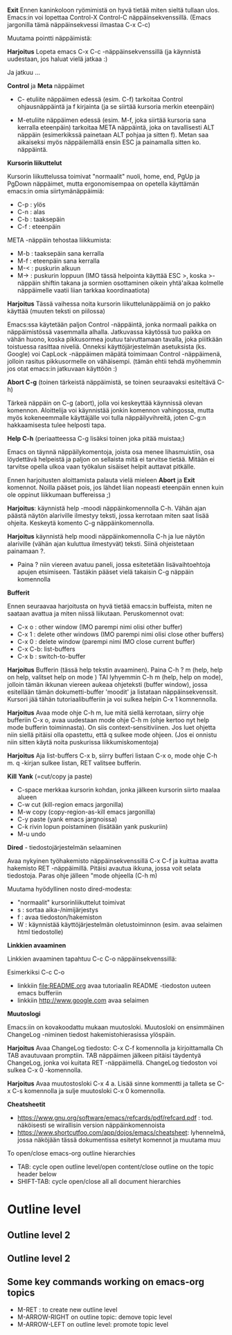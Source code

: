 *Exit* Ennen kaninkoloon ryömimistä on hyvä tietää miten sieltä
tullaan ulos. Emacs:in voi lopettaa Control-X Control-C
näppäinsekvenssillä. (Emacs jargonilla tämä näppäinsekvessi ilmastaa
C-x C-c)

Muutama pointti näppäimistä:

*Harjoitus* Lopeta emacs C-x C-c -näppäinsekvenssillä (ja käynnistä
uudestaan, jos haluat vielä jatkaa :)

Ja jatkuu ...

*Control* ja *Meta* näppäimet

- C- etuliite näppäimen edessä (esim. C-f) tarkoitaa Control
  ohjausnäppäintä ja f kirjainta (ja se siirtää kursoria merkin
  eteenpäin)

- M-etuliite näppäimen edessä (esim. M-f, joka siirtää kursoria sana
  kerralla eteenpäin) tarkoitaa META näppäintä, joka on tavallisesti
  ALT näppäin (esimerkikssä painetaan ALT pohjaa ja sitten f). Metan
  saa aikaiseksi myös näppäilemällä ensin ESC ja painamalla sitten
  ko. näppäintä.

*Kursorin liikuttelut*

Kursorin liikuttelussa toimivat "normaalit" nuoli, home, end, PgUp ja
PgDown näppäimet, mutta ergonomisempaa on opetella käyttämän emacs:in
omia siirtymänäppäimiä:

- C-p  : ylös
- C-n  : alas
- C-b  : taaksepäin
- C-f  : eteenpäin

META -näppäin tehostaa liikkumista:
- M-b  : taaksepäin sana kerralla
- M-f  : eteenpäin sana kerralla
- M-<  : puskurin alkuun
- M-> : puskurin loppuun (IMO tässä helpointa käyttää ESC >, koska
  >-näppäin shiftin takana ja sormien osottaminen oikein yhtä'aikaa
  kolmelle näppäimelle vaatii liian tarkkaa koordinaatiota)

*Harjoitus* Tässä vaihessa noita kursorin liikuttelunäppäimiä on jo
pakko käyttää (muuten teksti on piilossa)

Emacs:ssa käytetään paljon Control -näppäintä, jonka normaali paikka
on näppäimistössä vasemmalla alhalla. Jatkuvassa käytössä tuo paikka
on vähän huono, koska pikkusormea joutuu taivuttamaan tavalla, joka
piiitkään toistuessa rasittaa niveliä. Onneksi käyttöjärjestelmän
asetuksista (ks. Google) voi CapLock -näppäimen mäpätä toimimaan
Control -näppäimenä, jolloin rasitus pikkusormelle on
vähäisempi. (tämän ehtii tehdä myöhemmin jos otat emacs:in jatkuvaan
käyttöön :)

*Abort C-g* (toinen tärkeistä näppäimistä, se toinen seuraavaksi esiteltävä C-h)

Tärkeä näppäin on C-g (abort), jolla voi keskeyttää käynnissä olevan
komennon. Aloittelija voi käynnistää jonkin komennon vahingossa, mutta
myös kokeneemmalle käyttäjälle voi tulla näppäilyvihreitä, joten C-g:n
hakkaamisesta tulee helposti tapa.

*Help C-h* (periaatteessa C-g lisäksi toinen joka pitää muistaa;)

Emacs on täynnä näppäilykomentoja, joista osa menee lihasmuistiin, osa
löydettävä helpeistä ja paljon on sellaista mitä ei tarvitse
tietää. Mitään ei tarvitse opella ulkoa vaan työkalun sisäiset helpit
auttavat pitkälle. 

Ennen harjoitusten aloittamista palauta vielä mieleen *Abort* ja
*Exit* komennot. Noilla pääset pois, jos lähdet liian nopeasti
eteenpäin ennen kuin ole oppinut liikkumaan buffereissa ;)

*Harjoitus*: käynnistä help -moodi näppäinkomennolla C-h. Vähän ajan
päästä näytön alariville ilmestyy teksti, jossa kerrotaan miten saat
lisää ohjeita.  Keskeytä komento C-g näppäinkomennolla.

*Harjoitus* käynnistä help moodi näppäinkomennolla C-h ja lue
näytön alariville (vähän ajan kuluttua ilmestyvät) teksti. Siinä
ohjeistetaan painamaan ?.

- Paina ? niin viereen avatuu paneli, jossa esitetetään
  lisävaihtoehtoja apujen etsimiseen. Tästäkin pääset vielä takaisin
  C-g näppäin komennolla

*Bufferit*

Ennen seuraavaa harjoitusta on hyvä tietää emacs:in buffeista, miten
ne saataan avattua ja miten niissä liikutaan. Peruskomennot ovat:


- C-x o : other window (IMO parempi nimi olisi other buffer)
- C-x 1 : delete other windows (IMO parempi nimi olisi close other buffers)
- C-x 0 : delete window (parempi nimi IMO close current buffer)
- C-x C-b: list-buffers 
- C-x b : switch-to-buffer

*Harjoitus* Bufferin (tässä help tekstin avaaminen). Paina C-h ? m
(help, help on help, valitset help on mode ) TAI lyhyemmin C-h m
(help, help on mode), jolloin tämän ikkunan viereen aukeaa ohjeteksti
(buffer window), jossa esitellään tämän dokumetti-buffer 'moodit' ja
listataan näppäinsekvenssit. Kursori jää tähän tutoriaalibufferiin ja
voi sulkea helpin C-x 1 komnennolla.


*Harjoitus* Avaa mode ohje C-h m, lue mitä siellä kerrotaan, siirry
ohje bufferiin C-x o, avaa uudestaan mode ohje C-h m (ohje kertoo nyt
help mode bufferin toiminnasta). On siis context-sensitiviinen. Jos
luet ohjetta niin siellä pitäisi olla opastettu, että q sulkee mode
ohjeen. (Jos ei onnistu niin sitten käytä noita puskurissa
liikkumiskomentoja)

*Harjoitus* Aja list-buffers C-x b, siirry bufferi listaan C-x o, mode
ohje C-h m. q -kirjan sulkee listan,  RET valitsee bufferin.

*Kill* *Yank* (=cut/copy ja paste)

- C-space merkkaa kursorin kohdan, jonka jälkeen kursorin siirto maalaa alueen
- C-w cut (kill-region emacs jargonilla)
- M-w copy (copy-region-as-kill emacs jargonilla)
- C-y paste (yank emacs jargnoissa)
- C-k rivin lopun poistaminen (lisätään yank puskuriin)
- M-u undo 

*Dired* - tiedostojärjestelmän selaaminen

Avaa nykyinen työhakemisto näppäinsekvenssillä C-x C-f ja kuittaa
avatta hakemisto RET -näppäimillä. Pitäisi avautua ikkuna, jossa voit
selata tiedostoja. Paras ohje jälleen "mode ohjeella (C-h m)

Muutama hyödyllinen nosto dired-modesta:
- "normaalit" kursorinliikuttelut toimivat
- s : sortaa aika-/nimijärjestys
- f : avaa tiedoston/hakemiston
- W : käynnistää käyttöjärjestelmän oletustoiminnon (esim. avaa
  selaimen html tiedostolle)

*Linkkien avaaminen*

Linkkien avaaminen tapahtuu C-c C-o näppäinsekvenssillä:

Esimerkiksi C-c C-o 
- linkkiin [[file:README.org]] avaa tutoriaalin README -tiedoston uuteen
  emacs bufferiin
- linkkiin http://www.google.com avaa selaimen

*Muutoslogi*

Emacs:iin on kovakoodattu mukaan muutosloki. Muutosloki on ensimmäinen
ChangeLog -niminen tiedost hakemistohierasissa ylöspäin.

*Harjoitus* Avaa ChangeLog tiedosto: C-x C-f komennolla ja
kirjoittamalla Ch TAB avautuvaan promptiin. TAB näppäimen jälkeen
pitäisi täydentyä ChangeLog, jonka voi kuitata RET
-näppäimellä. ChangeLog tiedoston voi sulkea C-x 0 -komennolla.

*Harjoitus* Avaa muutostosloki C-x 4 a. Lisää sinne kommentti ja
 talleta se C-x C-s komennolla ja sulje muutosloki C-x 0 komennolla.

*Cheatsheetit*

- https://www.gnu.org/software/emacs/refcards/pdf/refcard.pdf :
  tod. näköisesti se wirallisin version näppäinkomennoista
- https://www.shortcutfoo.com/app/dojos/emacs/cheatsheet: lyhennelmä,
  jossa näköjään tässä dokumentissa esitetyt komennot ja muutama muu


To open/close emacs-org outline hierarchies
- TAB: cycle open outline level/open content/close outline on the
  topic header below
- SHIFT-TAB: cycle open/close all all document hierarchies

* Outline level 
** Outline level 2
** Outline level 2
** Some key commands working on emacs-org topics

- M-RET : to create new outline level
- M-ARROW-RIGHT  on outline topic: demove topic level
- M-ARROW-LEFT on outline level: promote topic level
